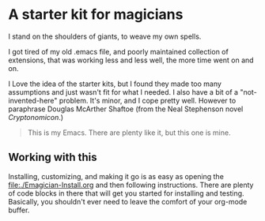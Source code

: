 * A starter kit for magicians

  I stand on the shoulders of giants, to weave my own spells.  

  I got tired of my old .emacs file, and poorly maintained collection of extensions, that was working less and less well, the more time went
  on and on.

  I Love the idea of the starter kits, but I found they made too many
  assumptions and just wasn't fit for what I needed.  I also have a
  bit of a "not-invented-here" problem.  It's minor, and I cope pretty
  well. However to paraphrase Douglas McArther Shaftoe (from the Neal
  Stephenson novel /Cryptonomicon/.)

#+begin_quote

This is my Emacs.  There are plenty like it, but this one is mine.

#+end_quote

** Working with this

  Installing, customizing, and making it go is as easy as opening the [[file:./Emagician-Install.org]] and then following instructions.  There are
  plenty of code blocks in there that will get you started for installing and testing.  Basically, you shouldn't ever need to leave the
  comfort of your org-mode buffer.  
